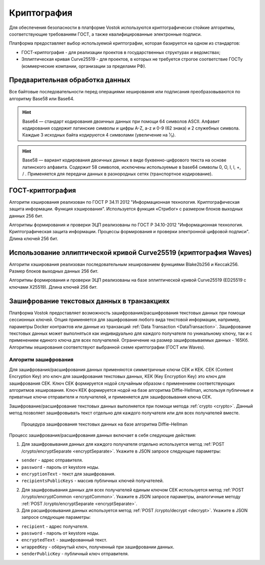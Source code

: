 .. _cryptography:

Криптография
====================

Для обеспечения безопасности в платформе Vostok используются криптографически стойкие алгоритмы, соответствующие требованиям ГОСТ, а также квалифицированные электронные подписи.

Платформа предоставляет выбор используемой криптографии, которая базируется на одном из стандартов:

- ГОСТ-криптография - для реализации проектов в государственных структурах и ведомствах;
- Эллиптическая кривая Curve25519 - для проектов, в которых не требуется строгое соответствие ГОСТу (коммерческие компании, организации за пределами РФ).

Предварительная обработка данных
~~~~~~~~~~~~~~~~~~~~~~~~~~~~~~~~~~

Все байтовые последовательности перед операциями хеширования или подписания преобразовываются по алгоритму Base58 или Base64.

.. hint:: Base64 — стандарт кодирования двоичных данных при помощи 64 символов ASCII. Алфавит кодирования содержит латинские символы и цифры A-Z, a-z и 0-9 (62 знака) и 2 служебных символа. Каждые 3 исходных байта кодируются 4 символами (увеличение на ¹⁄₃).

.. hint:: Base58 — вариант кодирования двоичных данных в виде буквенно-цифрового текста на основе латинского алфавита. Содержит 58 символов, исключены используемые в base64 символы 0, O, I, l, +, / . Применяется для передачи данных в разнородных сетях (транспортное кодирование). 

.. _crypto-gost:

ГОСТ-криптография
~~~~~~~~~~~~~~~~~~~~~~~~~~~~~~~~~~~~~

Алгоритм хэширования реализован по ГОСТ Р 34.11 2012 "Информационная технология. Криптографическая защита информации. Функция хэширования". 
Используется функция «Стрибог» с размером блоков выходных данных 256 бит.

Алгоритмы формирования и проверки ЭЦП реализованы по ГОСТ Р 34.10-2012 "Информационная технология. Криптографическая защита информации. Процессы формирования и проверки электронной цифровой подписи". Длина ключей 256 бит.

.. _crypto-waves:

Использование эллиптической кривой Curve25519 (криптография Waves)
~~~~~~~~~~~~~~~~~~~~~~~~~~~~~~~~~~~~~~~~~~~~~~~~~~~~~~~~~~~~~~~~~~~~~~~

Алгоритм хэширования реализован последовательным хешированием функциями Blake2b256 и Keccak256. Размер блоков выходных данных 256 бит.

Алгоритмы формирования и проверки ЭЦП реализованы на базе эллиптической кривой Curve25519 (ED25519 с ключами X25519). Длина ключей 256 бит.

.. _crypto-data-tx:

Зашифрование текстовых данных в транзакциях
~~~~~~~~~~~~~~~~~~~~~~~~~~~~~~~~~~~~~~~~~~~~~~~

Платформа Vostok предоставляет возможность зашифрования/расшифрования текстовых данных при помощи сессионных ключей. Опция применяется для зашифрования любого вида текстовой информации, например, параметры Docker контрактов или данные из транзакций :ref:`Data Transaction <DataTransaction>`. Зашифрование текстовых данных может выполняться как индивидуально для каждого получателя по уникальному ключу, так и с применением единого ключа для всех получателей. Ограничение на размер зашифровываемых данных - 165Кб. Алгоритмы хеширования соответствуют выбранной схеме криптографии (ГОСТ или Waves).

Алгоритм зашифрования
"""""""""""""""""""""""""""

Для зашифрования/расшифрования данных применяются симметричные ключи CEK и KEK. CEK (Content Encryption Key) это ключ для зашифрования текстовых данных, KEK (Key Encryption Key) это ключ для зашифрования CEK. Ключ CEK формируется нодой случайным образом с применением соответствующих алгоритмов хеширования. Ключ KEK формируется нодой на базе алгоритма Diffie-Hellman, используя публичные и приватные ключи отправителя и получателей, и применяется для зашифровывания ключа CEK.

Зашифрование/расшифрование текстовых данных выполняется при помощи метода :ref:`crypto <crypto>`. Данный метод позволяет зашифровывать текст отдельно для каждого получателя или для всех получателей вместе.

 .. figure:: img/DHcrypto.png
          :scale: 70 %
          :align: center
          :figwidth: 100 %
          :alt: Процедура зашифрования текстовых данных на базе алгоритма Diffie-Hellman

          Процедура зашифрования текстовых данных на базе алгоритма Diffie-Hellman

Процесс зашифрования/расшифрования данных включает в себя следующие действия:

1. Для зашифровывания данных для каждого получателя отдельно используется метод :ref:`POST /crypto/encryptSeparate <encryptSeparate>`. Укажите в JSON запросе следующие параметры:

* ``sender`` - адрес отправителя.
* ``password`` - пароль от keystore ноды.
* ``encryptionText`` - текст для зашифрования.
* ``recipientsPublicKeys`` - массив публичных ключей получателей.

2. Для зашифровывания данных для всех получателей единым ключом CEK используется метод :ref:`POST /crypto/encryptCommon <encryptCommon>`. Укажите в JSON запросе параметры, аналогичные методу :ref:`POST /crypto/encryptSeparate <encryptSeparate>`.

3. Для расшифровывания данных используется метод :ref:`POST /crypto/decrypt <decrypt>`. Укажите в JSON запросе следующие параметры:

* ``recipient`` - адрес получателя.
* ``password`` - пароль от keystore ноды.
* ``encryptedText`` - зашифрованный текст.
* ``wrappedKey`` - обёрнутый ключ, полученный при зашифровании данных.
* ``senderPublicKey`` - публичный ключ отправителя.

.. 
    1. Нода зашифровывает текстовые данные при помощи ключа CEK. Если необходимо формирование зашифрованных данных для каждого получателя отдельно, то формируются уникальные CEK ключи для каждого получателя. Таким образом, каждый получатель принимает текстовые данные, зашифрованные только для него. В случае использования общего CEK ключа зашифрованные данные у всех получателей будут одинаковые.
    2. Нода формирует KEK ключи, используя публичные и приватные ключи получателей и отправителя.
    3. Нода зашифровывает CEK ключ при помощи KEK ключей, формируя обёрнутые ключи (wrapedKey) для каждого получателя отдельно.
    4. Зашифрованные данные вместе с ключами wrapedKey кладутся в транзакцию, которая попадает в блокчейн.
    5. Расшифрование текстовых данных транзакции выполняется нодой с использованием KEK и CEK ключей в обратном процессу зашифрования порядке.



